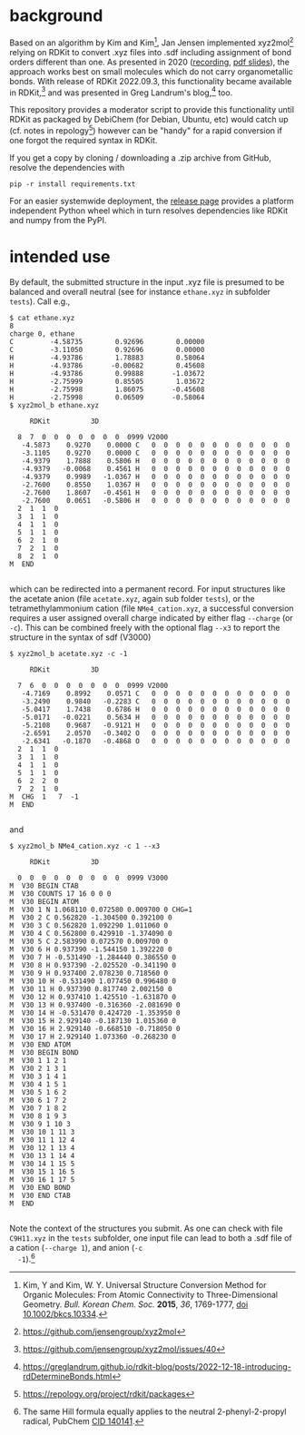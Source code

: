 #+OPTIONS: toc:nil ^:nil

#+begin_export html
<a href="https://github.com/psf/black"><img alt="Code style: black" src="https://img.shields.io/badge/code%20style-black-000000.svg"></a>
#+end_export

* background

  Based on an algorithm by Kim and Kim[fn:Kim], Jan Jensen implemented
  xyz2mol[fn:1] relying on RDKit to convert .xyz files into .sdf
  including assignment of bond orders different than one.  As
  presented in 2020 ([[https://www.youtube.com/watch?v=HD6IpXMVKeo][recording]], [[https://github.com/rdkit/UGM_2020/blob/master/Presentations/JanJensen.pdf][pdf slides]]), the approach works best
  on small molecules which do not carry organometallic bonds.  With
  release of RDKit 2022.09.3, this functionality became available in
  RDKit,[fn:2] and was presented in Greg Landrum's blog,[fn:3] too.

  This repository provides a moderator script to provide this
  functionality until RDKit as packaged by DebiChem (for Debian,
  Ubuntu, etc) would catch up (cf. notes in repology[fn:4]) however
  can be "handy" for a rapid conversion if one forgot the required
  syntax in RDKit.

  If you get a copy by cloning / downloading a .zip archive from
  GitHub, resolve the dependencies with

  #+begin_src shell :results nil :tangle no
pip -r install requirements.txt
  #+end_src

  For an easier systemwide deployment, the [[https://github.com/nbehrnd/xyz2mol_b/releases][release page]] provides a
  platform independent Python wheel which in turn resolves
  dependencies like RDKit and numpy from the PyPI.

* intended use
  
  By default, the submitted structure in the input .xyz file is
  presumed to be balanced and overall neutral (see for instance
  =ethane.xyz= in subfolder =tests=).  Call e.g.,

  #+begin_src shell :results nil :tangle no
    $ cat ethane.xyz 
    8
    charge 0, ethane
    C         -4.58735        0.92696        0.00000
    C         -3.11050        0.92696        0.00000
    H         -4.93786        1.78883        0.58064
    H         -4.93786       -0.00682        0.45608
    H         -4.93786        0.99888       -1.03672
    H         -2.75999        0.85505        1.03672
    H         -2.75998        1.86075       -0.45608
    H         -2.75998        0.06509       -0.58064
    $ xyz2mol_b ethane.xyz

         RDKit          3D

      8  7  0  0  0  0  0  0  0  0999 V2000
       -4.5873    0.9270    0.0000 C   0  0  0  0  0  0  0  0  0  0  0  0
       -3.1105    0.9270    0.0000 C   0  0  0  0  0  0  0  0  0  0  0  0
       -4.9379    1.7888    0.5806 H   0  0  0  0  0  0  0  0  0  0  0  0
       -4.9379   -0.0068    0.4561 H   0  0  0  0  0  0  0  0  0  0  0  0
       -4.9379    0.9989   -1.0367 H   0  0  0  0  0  0  0  0  0  0  0  0
       -2.7600    0.8550    1.0367 H   0  0  0  0  0  0  0  0  0  0  0  0
       -2.7600    1.8607   -0.4561 H   0  0  0  0  0  0  0  0  0  0  0  0
       -2.7600    0.0651   -0.5806 H   0  0  0  0  0  0  0  0  0  0  0  0
      2  1  1  0
      3  1  1  0
      4  1  1  0
      5  1  1  0
      6  2  1  0
      7  2  1  0
      8  2  1  0
    M  END

  #+end_src

  which can be redirected into a permanent record.  For input
  structures like the acetate anion (file =acetate.xyz=, again sub
  folder =tests=), or the tetramethylammonium cation (file
  =NMe4_cation.xyz=, a successful conversion requires a user assigned
  overall charge indicated by either flag =--charge= (or =-c=).  This
  can be combined freely with the optional flag =--x3= to report the
  structure in the syntax of sdf (V3000)

  #+begin_src shell :results nil :tangle no
    $ xyz2mol_b acetate.xyz -c -1

         RDKit          3D

      7  6  0  0  0  0  0  0  0  0999 V2000
       -4.7169    0.8992    0.0571 C   0  0  0  0  0  0  0  0  0  0  0  0
       -3.2490    0.9840   -0.2283 C   0  0  0  0  0  0  0  0  0  0  0  0
       -5.0417    1.7438    0.6786 H   0  0  0  0  0  0  0  0  0  0  0  0
       -5.0171   -0.0221    0.5634 H   0  0  0  0  0  0  0  0  0  0  0  0
       -5.2108    0.9687   -0.9121 H   0  0  0  0  0  0  0  0  0  0  0  0
       -2.6591    2.0570   -0.3402 O   0  0  0  0  0  0  0  0  0  0  0  0
       -2.6341   -0.1870   -0.4868 O   0  0  0  0  0  0  0  0  0  0  0  0
      2  1  1  0
      3  1  1  0
      4  1  1  0
      5  1  1  0
      6  2  2  0
      7  2  1  0
    M  CHG  1   7  -1
    M  END

  #+end_src

  and

  #+begin_src shell :results nil :tangle no
    $ xyz2mol_b NMe4_cation.xyz -c 1 --x3

         RDKit          3D

      0  0  0  0  0  0  0  0  0  0999 V3000
    M  V30 BEGIN CTAB
    M  V30 COUNTS 17 16 0 0 0
    M  V30 BEGIN ATOM
    M  V30 1 N 1.068110 0.072580 0.009700 0 CHG=1
    M  V30 2 C 0.562820 -1.304500 0.392100 0
    M  V30 3 C 0.562820 1.092290 1.011060 0
    M  V30 4 C 0.562800 0.429910 -1.374090 0
    M  V30 5 C 2.583990 0.072570 0.009700 0
    M  V30 6 H 0.937390 -1.544150 1.392220 0
    M  V30 7 H -0.531490 -1.284440 0.386550 0
    M  V30 8 H 0.937390 -2.025520 -0.341190 0
    M  V30 9 H 0.937400 2.078230 0.718560 0
    M  V30 10 H -0.531490 1.077450 0.996480 0
    M  V30 11 H 0.937390 0.817740 2.002150 0
    M  V30 12 H 0.937410 1.425510 -1.631870 0
    M  V30 13 H 0.937400 -0.316360 -2.081690 0
    M  V30 14 H -0.531470 0.424720 -1.353950 0
    M  V30 15 H 2.929140 -0.187130 1.015360 0
    M  V30 16 H 2.929140 -0.668510 -0.718050 0
    M  V30 17 H 2.929140 1.073360 -0.268230 0
    M  V30 END ATOM
    M  V30 BEGIN BOND
    M  V30 1 1 2 1
    M  V30 2 1 3 1
    M  V30 3 1 4 1
    M  V30 4 1 5 1
    M  V30 5 1 6 2
    M  V30 6 1 7 2
    M  V30 7 1 8 2
    M  V30 8 1 9 3
    M  V30 9 1 10 3
    M  V30 10 1 11 3
    M  V30 11 1 12 4
    M  V30 12 1 13 4
    M  V30 13 1 14 4
    M  V30 14 1 15 5
    M  V30 15 1 16 5
    M  V30 16 1 17 5
    M  V30 END BOND
    M  V30 END CTAB
    M  END

  #+end_src

  Note the context of the structures you submit.  As one can check
  with file =C9H11.xyz= in the =tests= subfolder, one input file can
  lead to both a .sdf file of a cation (=--charge 1=), and anion (=-c
  -1=).[fn:Hill]
  
[fn:Kim] Kim, Y and Kim, W. Y. Universal Structure Conversion Method
    for Organic Molecules: From Atomic Connectivity to
    Three-Dimensional Geometry.  /Bull. Korean Chem. Soc./ *2015*,
    /36/, 1769-1777, [[https://doi.org/10.1002/bkcs.10334][doi 10.1002/bkcs.10334]].
[fn:1] https://github.com/jensengroup/xyz2mol
[fn:2] https://github.com/jensengroup/xyz2mol/issues/40
[fn:3] https://greglandrum.github.io/rdkit-blog/posts/2022-12-18-introducing-rdDetermineBonds.html
[fn:4] https://repology.org/project/rdkit/packages
[fn:Hill] The same Hill formula equally applies to the neutral
2-phenyl-2-propyl radical, PubChem [[https://pubchem.ncbi.nlm.nih.gov/compound/140141][CID 140141]].
